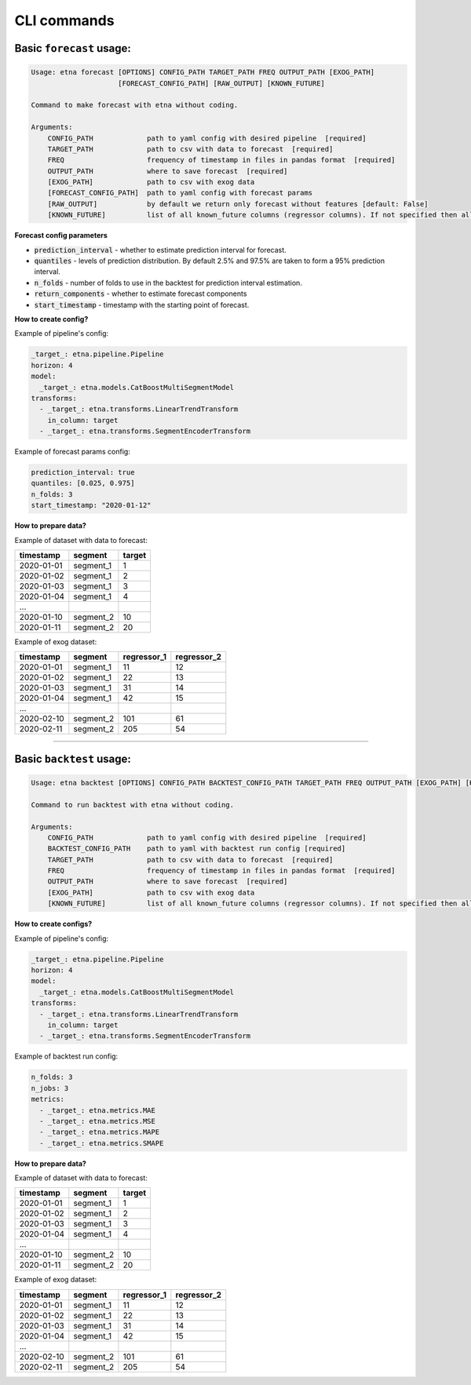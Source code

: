 CLI commands
=============

Basic ``forecast`` usage:
-------------------------

.. code-block:: console

        Usage: etna forecast [OPTIONS] CONFIG_PATH TARGET_PATH FREQ OUTPUT_PATH [EXOG_PATH]
                             [FORECAST_CONFIG_PATH] [RAW_OUTPUT] [KNOWN_FUTURE]

        Command to make forecast with etna without coding.

        Arguments:
            CONFIG_PATH             path to yaml config with desired pipeline  [required]
            TARGET_PATH             path to csv with data to forecast  [required]
            FREQ                    frequency of timestamp in files in pandas format  [required]
            OUTPUT_PATH             where to save forecast  [required]
            [EXOG_PATH]             path to csv with exog data
            [FORECAST_CONFIG_PATH]  path to yaml config with forecast params
            [RAW_OUTPUT]            by default we return only forecast without features [default: False]
            [KNOWN_FUTURE]          list of all known_future columns (regressor columns). If not specified then all exog_columns considered known_future [default: None]

**Forecast config parameters**

* :code:`prediction_interval` - whether to estimate prediction interval for forecast.
* :code:`quantiles` - levels of prediction distribution. By default 2.5% and 97.5% are taken to form a 95% prediction interval.
* :code:`n_folds` - number of folds to use in the backtest for prediction interval estimation.
* :code:`return_components` - whether to estimate forecast components
* :code:`start_timestamp` - timestamp with the starting point of forecast.

**How to create config?**

Example of pipeline's config:

.. code-block:: yaml

    _target_: etna.pipeline.Pipeline
    horizon: 4
    model:
      _target_: etna.models.CatBoostMultiSegmentModel
    transforms:
      - _target_: etna.transforms.LinearTrendTransform
        in_column: target
      - _target_: etna.transforms.SegmentEncoderTransform

Example of forecast params config:

.. code-block:: yaml

    prediction_interval: true
    quantiles: [0.025, 0.975]
    n_folds: 3
    start_timestamp: "2020-01-12"

**How to prepare data?**

Example of dataset with data to forecast:

=============  ===========  ==========
  timestamp      segment      target
=============  ===========  ==========
2020-01-01     segment_1         1
2020-01-02     segment_1         2
2020-01-03     segment_1         3
2020-01-04     segment_1         4
...
2020-01-10     segment_2        10
2020-01-11     segment_2        20
=============  ===========  ==========

Example of exog dataset:

=============  ===========  ===============  ===============
  timestamp      segment      regressor_1      regressor_2
=============  ===========  ===============  ===============
2020-01-01     segment_1          11               12
2020-01-02     segment_1          22               13
2020-01-03     segment_1          31               14
2020-01-04     segment_1          42               15
...
2020-02-10     segment_2         101               61
2020-02-11     segment_2         205               54
=============  ===========  ===============  ===============

---------------------------


Basic ``backtest`` usage:
--------------------------

.. code-block:: console

        Usage: etna backtest [OPTIONS] CONFIG_PATH BACKTEST_CONFIG_PATH TARGET_PATH FREQ OUTPUT_PATH [EXOG_PATH] [KNOWN_FUTURE]

        Command to run backtest with etna without coding.

        Arguments:
            CONFIG_PATH             path to yaml config with desired pipeline  [required]
            BACKTEST_CONFIG_PATH    path to yaml with backtest run config [required]
            TARGET_PATH             path to csv with data to forecast  [required]
            FREQ                    frequency of timestamp in files in pandas format  [required]
            OUTPUT_PATH             where to save forecast  [required]
            [EXOG_PATH]             path to csv with exog data
            [KNOWN_FUTURE]          list of all known_future columns (regressor columns). If not specified then all exog_columns considered known_future [default: None]


**How to create configs?**

Example of pipeline's config:

.. code-block:: yaml

    _target_: etna.pipeline.Pipeline
    horizon: 4
    model:
      _target_: etna.models.CatBoostMultiSegmentModel
    transforms:
      - _target_: etna.transforms.LinearTrendTransform
        in_column: target
      - _target_: etna.transforms.SegmentEncoderTransform

Example of backtest run config:

.. code-block:: yaml

    n_folds: 3
    n_jobs: 3
    metrics:
      - _target_: etna.metrics.MAE
      - _target_: etna.metrics.MSE
      - _target_: etna.metrics.MAPE
      - _target_: etna.metrics.SMAPE


**How to prepare data?**

Example of dataset with data to forecast:

=============  ===========  ==========
  timestamp      segment      target
=============  ===========  ==========
2020-01-01     segment_1         1
2020-01-02     segment_1         2
2020-01-03     segment_1         3
2020-01-04     segment_1         4
...
2020-01-10     segment_2        10
2020-01-11     segment_2        20
=============  ===========  ==========

Example of exog dataset:

=============  ===========  ===============  ===============
  timestamp      segment      regressor_1      regressor_2
=============  ===========  ===============  ===============
2020-01-01     segment_1          11               12
2020-01-02     segment_1          22               13
2020-01-03     segment_1          31               14
2020-01-04     segment_1          42               15
...
2020-02-10     segment_2         101               61
2020-02-11     segment_2         205               54
=============  ===========  ===============  ===============
